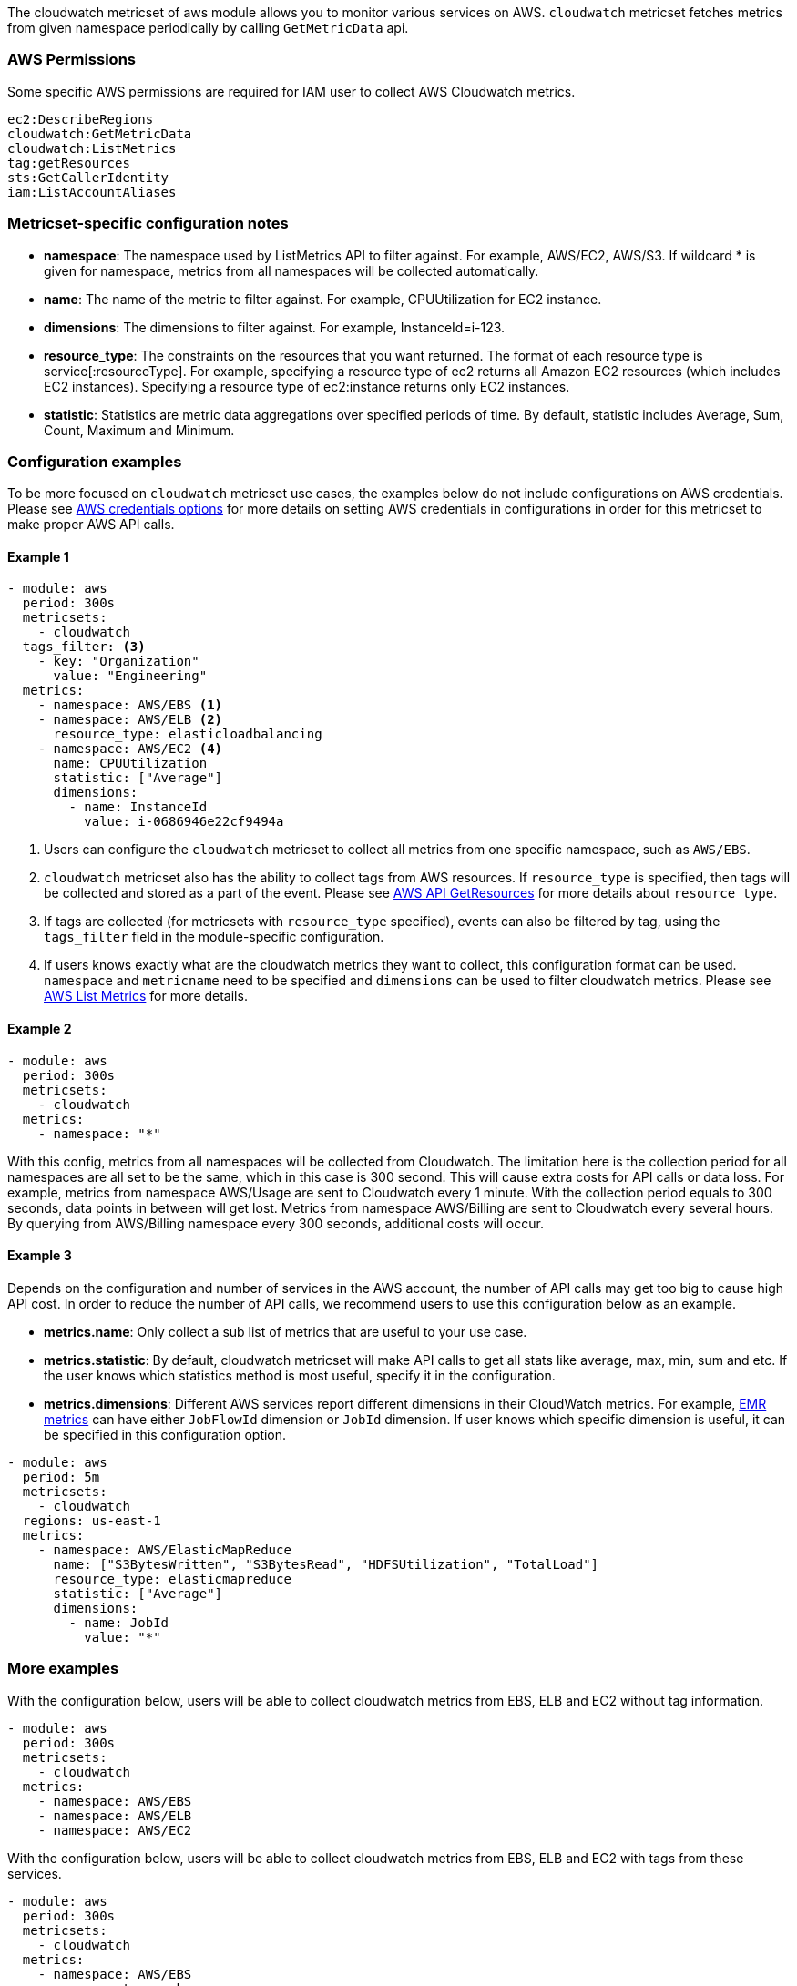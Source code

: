 The cloudwatch metricset of aws module allows you to monitor various services on
AWS. `cloudwatch` metricset fetches metrics from given namespace periodically
by calling `GetMetricData` api.

[float]
=== AWS Permissions
Some specific AWS permissions are required for IAM user to collect AWS Cloudwatch metrics.
----
ec2:DescribeRegions
cloudwatch:GetMetricData
cloudwatch:ListMetrics
tag:getResources
sts:GetCallerIdentity
iam:ListAccountAliases
----

[float]
=== Metricset-specific configuration notes
* *namespace*: The namespace used by ListMetrics API to filter against.
For example, AWS/EC2, AWS/S3. If wildcard * is given for namespace, metrics
from all namespaces will be collected automatically.
* *name*: The name of the metric to filter against. For example, CPUUtilization for EC2 instance.
* *dimensions*: The dimensions to filter against. For example, InstanceId=i-123.
* *resource_type*: The constraints on the resources that you want returned.
The format of each resource type is service[:resourceType].
For example, specifying a resource type of ec2 returns all Amazon EC2 resources
(which includes EC2 instances). Specifying a resource type of ec2:instance returns
only EC2 instances.
* *statistic*: Statistics are metric data aggregations over specified periods of time.
By default, statistic includes Average, Sum, Count, Maximum and Minimum.

[float]
=== Configuration examples
To be more focused on `cloudwatch` metricset use cases, the examples below do
not include configurations on AWS credentials.
Please see <<aws-credentials-config,AWS credentials options>> for more details on setting AWS credentials
in configurations in order for this metricset to make proper AWS API calls.

[float]
==== Example 1
[source,yaml]
----
- module: aws
  period: 300s
  metricsets:
    - cloudwatch
  tags_filter: <3>
    - key: "Organization"
      value: "Engineering"
  metrics:
    - namespace: AWS/EBS <1>
    - namespace: AWS/ELB <2>
      resource_type: elasticloadbalancing
    - namespace: AWS/EC2 <4>
      name: CPUUtilization
      statistic: ["Average"]
      dimensions:
        - name: InstanceId
          value: i-0686946e22cf9494a
----

<1> Users can configure the `cloudwatch` metricset to collect all metrics from one
specific namespace, such as `AWS/EBS`.

<2> `cloudwatch` metricset also has the ability to collect tags from AWS resources.
If `resource_type` is specified, then tags will be collected and stored
as a part of the event. Please see https://docs.aws.amazon.com/resourcegroupstagging/latest/APIReference/API_GetResources.html[AWS API GetResources]
for more details about `resource_type`. 

<3> If tags are collected (for metricsets with `resource_type` specified), events can also 
be filtered by tag, using the `tags_filter` field in the module-specific configuration.

<4> If users knows exactly what are the cloudwatch metrics they want to collect,
this configuration format can be used. `namespace` and `metricname` need to be
specified and `dimensions` can be used to filter cloudwatch metrics. Please see
https://docs.aws.amazon.com/cli/latest/reference/cloudwatch/list-metrics.html[AWS List Metrics]
for more details.

[float]
==== Example 2
[source,yaml]
----
- module: aws
  period: 300s
  metricsets:
    - cloudwatch
  metrics:
    - namespace: "*"
----
With this config, metrics from all namespaces will be collected from Cloudwatch.
The limitation here is the collection period for all namespaces are all set to
be the same, which in this case is 300 second. This will cause extra costs for
API calls or data loss.
For example, metrics from namespace AWS/Usage are sent to Cloudwatch every 1
minute. With the collection period equals to 300 seconds, data points in between
will get lost. Metrics from namespace AWS/Billing are sent to Cloudwatch every
several hours. By querying from AWS/Billing namespace every 300 seconds,
additional costs will occur.

[float]
==== Example 3
Depends on the configuration and number of services in the AWS account, the number
of API calls may get too big to cause high API cost. In order to reduce the number
of API calls, we recommend users to use this configuration below as an example.

* *metrics.name*: Only collect a sub list of metrics that are useful to your use case.
* *metrics.statistic*: By default, cloudwatch metricset will make API calls to
get all stats like average, max, min, sum and etc. If the user knows which
statistics method is most useful, specify it in the configuration.
* *metrics.dimensions*: Different AWS services report different dimensions in their
CloudWatch metrics. For example, https://docs.aws.amazon.com/emr/latest/ManagementGuide/UsingEMR_ViewingMetrics.html[EMR metrics]
can have either `JobFlowId` dimension or `JobId` dimension. If user knows which
specific dimension is useful, it can be specified in this configuration option.

[source,yaml]
----
- module: aws
  period: 5m
  metricsets:
    - cloudwatch
  regions: us-east-1
  metrics:
    - namespace: AWS/ElasticMapReduce
      name: ["S3BytesWritten", "S3BytesRead", "HDFSUtilization", "TotalLoad"]
      resource_type: elasticmapreduce
      statistic: ["Average"]
      dimensions:
        - name: JobId
          value: "*"
----

[float]
=== More examples
With the configuration below, users will be able to collect cloudwatch metrics
from EBS, ELB and EC2 without tag information.

[source,yaml]
----
- module: aws
  period: 300s
  metricsets:
    - cloudwatch
  metrics:
    - namespace: AWS/EBS
    - namespace: AWS/ELB
    - namespace: AWS/EC2
----

With the configuration below, users will be able to collect cloudwatch metrics
from EBS, ELB and EC2 with tags from these services.

[source,yaml]
----
- module: aws
  period: 300s
  metricsets:
    - cloudwatch
  metrics:
    - namespace: AWS/EBS
      resource_type: ebs
    - namespace: AWS/ELB
      resource_type: elasticloadbalancing
    - namespace: AWS/EC2
      resource_type: ec2:instance
----

With the configuration below, users will be able to collect specific cloudwatch
metrics. For example CPUUtilization metric(average) from EC2 instance i-123 and NetworkIn
metric(average) from EC2 instance i-456.
[source,yaml]
----
- module: aws
  period: 300s
  metricsets:
    - cloudwatch
  metrics:
    - namespace: AWS/EC2
      name: ["CPUUtilization"]
      resource_type: ec2:instance
      dimensions:
        - name: InstanceId
          value: i-123
      statistic: ["Average"]
    - namespace: AWS/EC2
      name: ["NetworkIn"]
      dimensions:
        - name: InstanceId
          value: i-456
      statistic: ["Average"]
----


With the configuration below, user can filter out only `LoadBalacer` and `TargetGroup` dimension
metircs with the metric name `UnHealthyHostCount`, `LoadBalacer` and `TargetGroup` value could
be any.

[source,yaml]
----
- module: aws
  period: 300s
  metricsets:
    - cloudwatch
  metrics:
    - namespace: AWS/ApplicationELB
      statistic: ['Maximum']
      name: ['UnHealthyHostCount']
      dimensions:
        - name: LoadBalancer
          value: "*"
        - name: TargetGroup
          value: "*"
      resource_type: elasticloadbalancing
----
